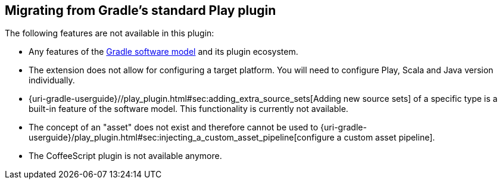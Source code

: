 [[migrating-from-standard-play-plugin]]
== Migrating from Gradle's standard Play plugin

The following features are not available in this plugin:

* Any features of the https://blog.gradle.org/state-and-future-of-the-gradle-software-model[Gradle software model] and its plugin ecosystem.
* The extension does not allow for configuring a target platform. You will need to configure Play, Scala and Java version individually.
* {uri-gradle-userguide}//play_plugin.html#sec:adding_extra_source_sets[Adding new source sets] of a specific type is a built-in feature of the software model. This functionality is currently not available.
* The concept of an "asset" does not exist and therefore cannot be used to {uri-gradle-userguide}/play_plugin.html#sec:injecting_a_custom_asset_pipeline[configure a custom asset pipeline].
* The CoffeeScript plugin is not available anymore.